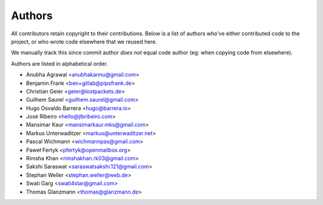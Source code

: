 Authors
=======

All contributors retain copyright to their contributions. Below is a list of
authors who've either contributed code to the project, or who wrote code
elsewhere that we reused here.

We manually track this since commit author *does not* equal code author (eg:
when copying code from elsewhere).

Authors are listed in alphabetical order.

* Anubha Agrawal <anubhakannu@gmail.com>
* Benjamin Frank <ben+gitlab@pipsfrank.de>
* Christian Geier <geier@lostpackets.de>
* Guilhem Saurel <guilhem.saurel@gmail.com>
* Hugo Osvaldo Barrera <hugo@barrera.io>
* José Ribeiro <hello@jlbribeiro.com>
* Mansimar Kaur <mansimarkaur.mks@gmail.com>
* Markus Unterwaditzer <markus@unterwaditzer.net>
* Pascal Wichmann <wichmannpas@gmail.com>
* Paweł Fertyk <pfertyk@openmailbox.org>
* Rimsha Khan <rimshakhan.rk03@gmail.com>
* Sakshi Saraswat <saraswatsakshi.121@gmail.com>
* Stephan Weller <stephan.weller@web.de>
* Swati Garg <swati4star@gmail.com>
* Thomas Glanzmann <thomas@glanzmann.de>
